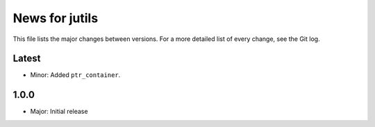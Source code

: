 News for jutils
===============

This file lists the major changes between versions. For a more detailed list of
every change, see the Git log.

Latest
------
* Minor: Added ``ptr_container``.

1.0.0
-----
* Major: Initial release